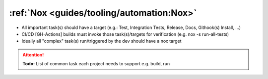 :ref:`Nox <guides/tooling/automation:Nox>`
==========================================

* All important task(s) should have a target
  (e.g.: Test, Integration Tests, Release, Docs, Githook(s) Install, ...)
* CI/CD [GH-Actions] builds must invoke those task(s)/targets for verification
  (e.g. nox -s run-all-tests)
* Ideally all "complex" task(s) run/triggered by the dev should have a nox target

.. attention:: **Todo:** List of common task each  project needs to support e.g. build, run
